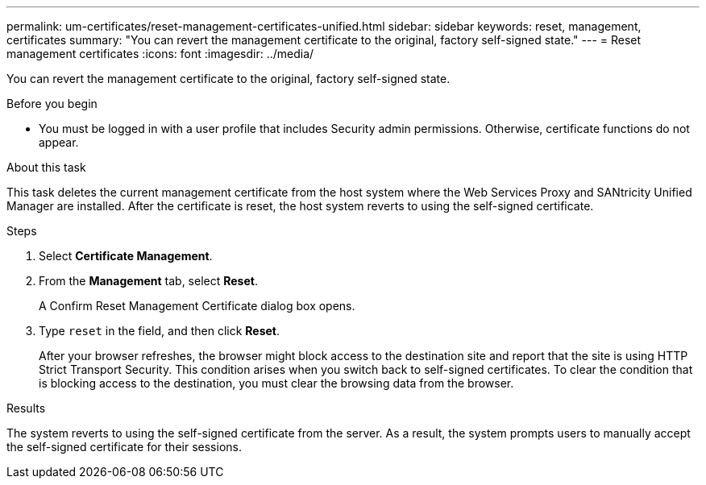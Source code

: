 ---
permalink: um-certificates/reset-management-certificates-unified.html
sidebar: sidebar
keywords: reset, management, certificates
summary: "You can revert the management certificate to the original, factory self-signed state."
---
= Reset management certificates
:icons: font
:imagesdir: ../media/

[.lead]
You can revert the management certificate to the original, factory self-signed state.

.Before you begin

* You must be logged in with a user profile that includes Security admin permissions. Otherwise, certificate functions do not appear.

.About this task

This task deletes the current management certificate from the host system where the Web Services Proxy and SANtricity Unified Manager are installed. After the certificate is reset, the host system reverts to using the self-signed certificate.

.Steps

. Select *Certificate Management*.
. From the *Management* tab, select *Reset*.
+
A Confirm Reset Management Certificate dialog box opens.

. Type `reset` in the field, and then click *Reset*.
+
After your browser refreshes, the browser might block access to the destination site and report that the site is using HTTP Strict Transport Security. This condition arises when you switch back to self-signed certificates. To clear the condition that is blocking access to the destination, you must clear the browsing data from the browser.

.Results

The system reverts to using the self-signed certificate from the server. As a result, the system prompts users to manually accept the self-signed certificate for their sessions.
